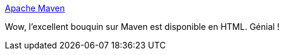 :jbake-type: post
:jbake-status: published
:jbake-title: Apache Maven
:jbake-tags: maven,documentation,livre,_mois_sept.,_année_2017
:jbake-date: 2017-09-04
:jbake-depth: ../
:jbake-uri: shaarli/1504537103000.adoc
:jbake-source: https://nicolas-delsaux.hd.free.fr/Shaarli?searchterm=https%3A%2F%2Fndeloof.github.io%2Fapache-maven-book%2F&searchtags=maven+documentation+livre+_mois_sept.+_ann%C3%A9e_2017
:jbake-style: shaarli

https://ndeloof.github.io/apache-maven-book/[Apache Maven]

Wow, l'excellent bouquin sur Maven est disponible en HTML. Génial !
